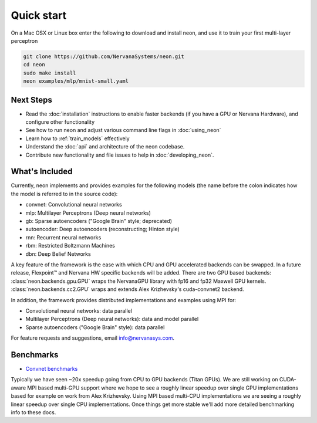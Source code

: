 .. ---------------------------------------------------------------------------
.. Copyright 2014 Nervana Systems Inc.  All rights reserved.
.. ---------------------------------------------------------------------------

Quick start
===========

On a Mac OSX or Linux box enter the following to download and
install neon, and use it to train your first multi-layer perceptron

.. code-block:: bash

    git clone https://github.com/NervanaSystems/neon.git
    cd neon
    sudo make install
    neon examples/mlp/mnist-small.yaml


Next Steps
----------

* Read the :doc:`installation` instructions to enable faster backends (if you
  have a GPU or Nervana Hardware), and configure other functionality
* See how to run neon and adjust various command line flags in :doc:`using_neon`
* Learn how to :ref:`train_models` effectively
* Understand the :doc:`api` and architecture of the neon codebase.
* Contribute new functionality and file issues to help in
  :doc:`developing_neon`.


What's Included
---------------

Currently, neon implements and provides examples for the following models
(the name before the colon indicates how the model is referred
to in the source code):

* convnet: Convolutional neural networks
* mlp: Multilayer Perceptrons (Deep neural networks)
* gb: Sparse autoencoders ("Google Brain" style; deprecated)
* autoencoder: Deep autoencoders (reconstructing; Hinton style)
* rnn: Recurrent neural networks
* rbm: Restricted Boltzmann Machines
* dbn: Deep Belief Networks

A key feature of the framework is the ease with which CPU and GPU accelerated
backends can be swapped. In a future release, Flexpoint™ and Nervana HW specific
backends will be added. There are two GPU based backends:
:class:`neon.backends.gpu.GPU` wraps the  NervanaGPU library with fp16
and fp32 Maxwell GPU kernels.
:class:`neon.backends.cc2.GPU` wraps and extends Alex Krizhevsky's
cuda-convnet2 backend.

In addition, the framework provides distributed implementations and examples
using MPI for:

* Convolutional neural networks: data parallel
* Multilayer Perceptrons (Deep neural networks): data and model parallel
* Sparse autoencoders ("Google Brain" style): data parallel

For feature requests and suggestions, email info@nervanasys.com.


Benchmarks
----------

* `Convnet benchmarks <https://github.com/soumith/convnet-benchmarks>`_

Typically we have seen ~20x speedup going from CPU to GPU backends
(Titan GPUs). We are still working on CUDA-aware MPI based multi-GPU
support where we hope to see a roughly linear speedup over single GPU
implementations based for example on work from Alex Krizhevsky. Using MPI
based multi-CPU implementations we are seeing a roughly linear speedup over
single CPU implementations. Once things get more stable we'll add more
detailed benchmarking info to these docs.
